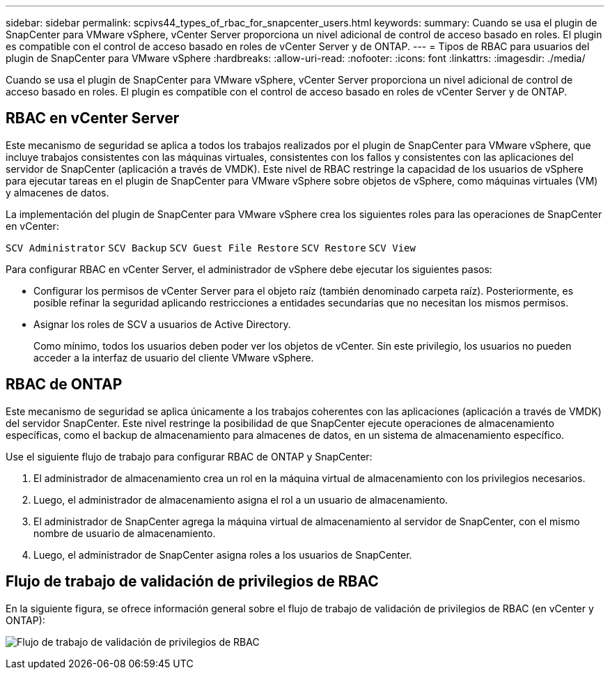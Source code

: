 ---
sidebar: sidebar 
permalink: scpivs44_types_of_rbac_for_snapcenter_users.html 
keywords:  
summary: Cuando se usa el plugin de SnapCenter para VMware vSphere, vCenter Server proporciona un nivel adicional de control de acceso basado en roles. El plugin es compatible con el control de acceso basado en roles de vCenter Server y de ONTAP. 
---
= Tipos de RBAC para usuarios del plugin de SnapCenter para VMware vSphere
:hardbreaks:
:allow-uri-read: 
:nofooter: 
:icons: font
:linkattrs: 
:imagesdir: ./media/


[role="lead"]
Cuando se usa el plugin de SnapCenter para VMware vSphere, vCenter Server proporciona un nivel adicional de control de acceso basado en roles. El plugin es compatible con el control de acceso basado en roles de vCenter Server y de ONTAP.



== RBAC en vCenter Server

Este mecanismo de seguridad se aplica a todos los trabajos realizados por el plugin de SnapCenter para VMware vSphere, que incluye trabajos consistentes con las máquinas virtuales, consistentes con los fallos y consistentes con las aplicaciones del servidor de SnapCenter (aplicación a través de VMDK). Este nivel de RBAC restringe la capacidad de los usuarios de vSphere para ejecutar tareas en el plugin de SnapCenter para VMware vSphere sobre objetos de vSphere, como máquinas virtuales (VM) y almacenes de datos.

La implementación del plugin de SnapCenter para VMware vSphere crea los siguientes roles para las operaciones de SnapCenter en vCenter:

`SCV Administrator`
`SCV Backup`
`SCV Guest File Restore`
`SCV Restore`
`SCV View`

Para configurar RBAC en vCenter Server, el administrador de vSphere debe ejecutar los siguientes pasos:

* Configurar los permisos de vCenter Server para el objeto raíz (también denominado carpeta raíz). Posteriormente, es posible refinar la seguridad aplicando restricciones a entidades secundarias que no necesitan los mismos permisos.
* Asignar los roles de SCV a usuarios de Active Directory.
+
Como mínimo, todos los usuarios deben poder ver los objetos de vCenter.  Sin este privilegio, los usuarios no pueden acceder a la interfaz de usuario del cliente VMware vSphere.





== RBAC de ONTAP

Este mecanismo de seguridad se aplica únicamente a los trabajos coherentes con las aplicaciones (aplicación a través de VMDK) del servidor SnapCenter. Este nivel restringe la posibilidad de que SnapCenter ejecute operaciones de almacenamiento específicas, como el backup de almacenamiento para almacenes de datos, en un sistema de almacenamiento específico.

Use el siguiente flujo de trabajo para configurar RBAC de ONTAP y SnapCenter:

. El administrador de almacenamiento crea un rol en la máquina virtual de almacenamiento con los privilegios necesarios.
. Luego, el administrador de almacenamiento asigna el rol a un usuario de almacenamiento.
. El administrador de SnapCenter agrega la máquina virtual de almacenamiento al servidor de SnapCenter, con el mismo nombre de usuario de almacenamiento.
. Luego, el administrador de SnapCenter asigna roles a los usuarios de SnapCenter.




== Flujo de trabajo de validación de privilegios de RBAC

En la siguiente figura, se ofrece información general sobre el flujo de trabajo de validación de privilegios de RBAC (en vCenter y ONTAP):

image:scpivs44_image1.png["Flujo de trabajo de validación de privilegios de RBAC"]

